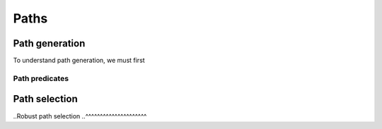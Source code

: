 .. _guide-paths:

Paths
=====

Path generation
---------------

To understand path generation, we must first

Path predicates
^^^^^^^^^^^^^^^

Path selection
--------------

..Robust path selection
..^^^^^^^^^^^^^^^^^^^^^
